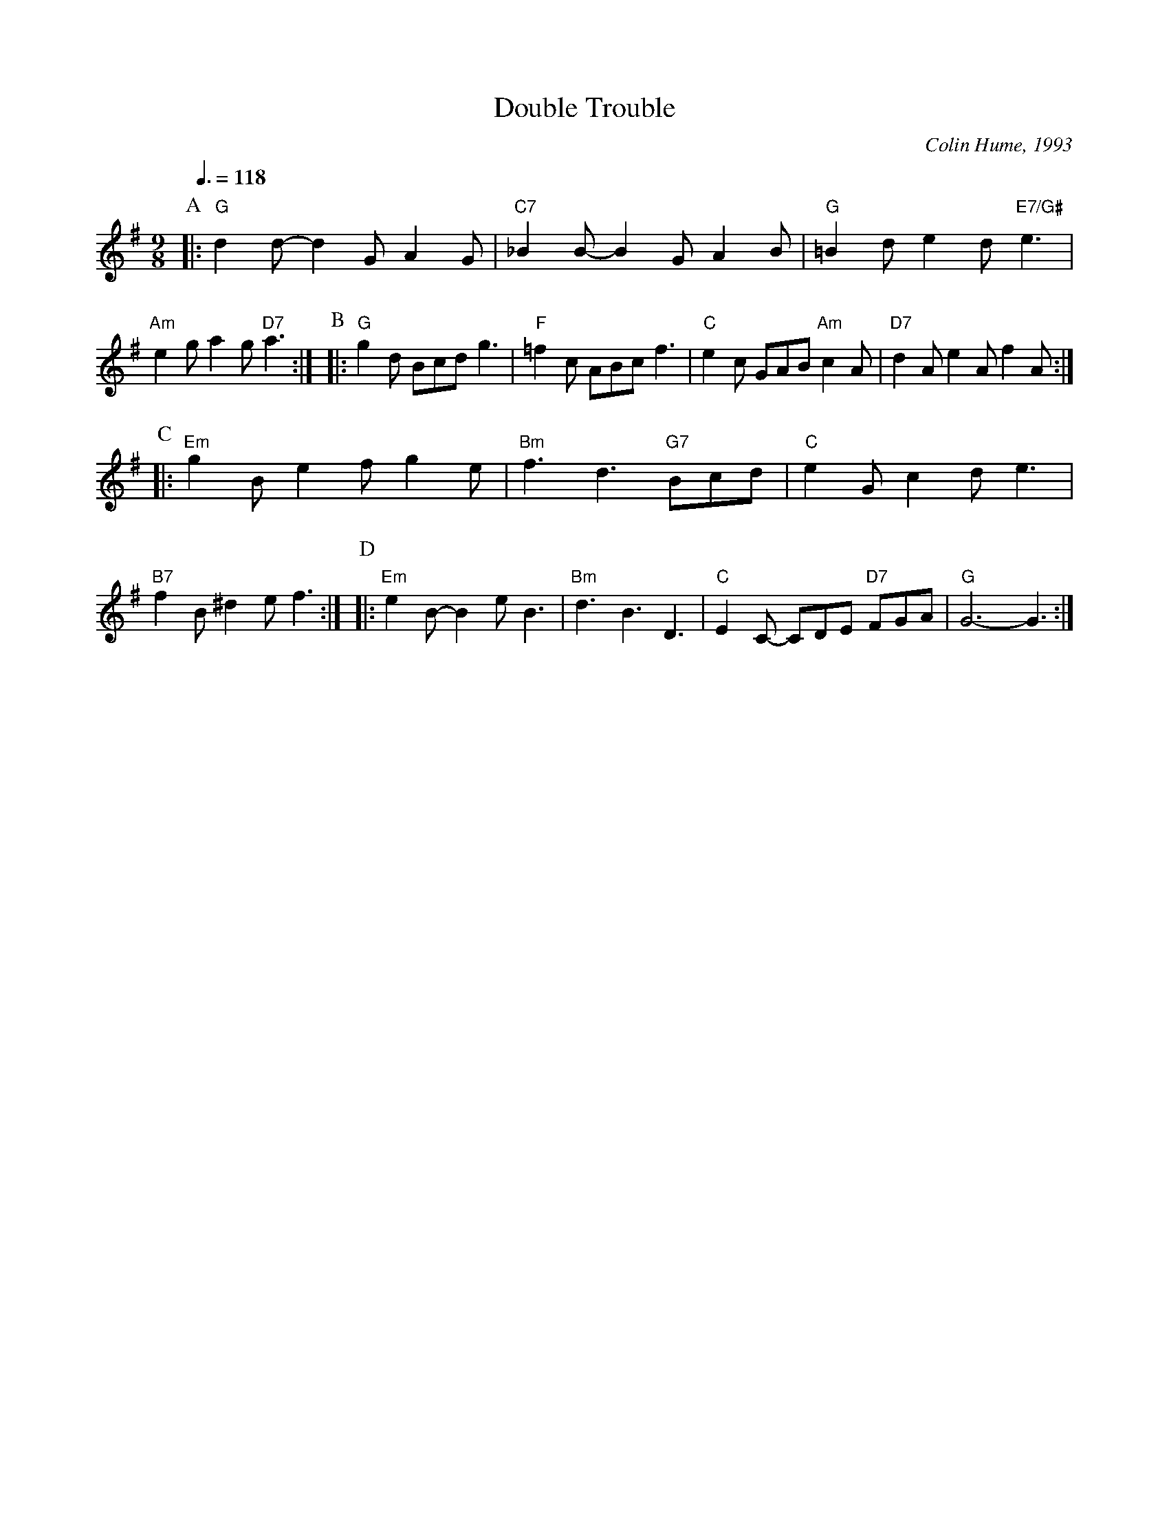 X:191
T:Double Trouble
C:Colin Hume, 1993
L:1/8
M:9/8
S:Colin Hume's website,  colinhume.com  - chords can also be printed below the stave.
Q:3/8=118
K:G
P:A
|: "G"d2d- d2G A2G | "C7"_B2B- B2G A2B | "G"=B2d e2d "E7/G#"e3 | "Am"e2g a2g "D7"a3 :|\
P:B
|: "G"g2d Bcd g3 | "F"=f2c ABc f3 | "C"e2c GAB "Am"c2A | "D7"d2A e2A f2A :|
P:C
|: "Em"g2B e2f g2e | "Bm"f3 d3 "G7"Bcd | "C"e2G c2d e3 | "B7"f2B ^d2e f3 :|\
P:D
|: "Em"e2B- B2e B3 | "Bm"d3 B3 D3 | "C"E2C- CDE "D7"FGA | "G"G6-G3 :|
